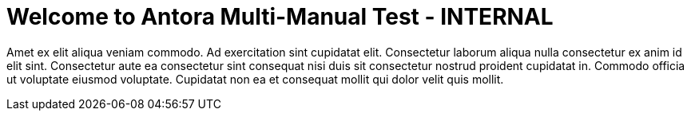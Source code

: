 = Welcome to Antora Multi-Manual Test - INTERNAL
:noindex:

Amet ex elit aliqua veniam commodo. Ad exercitation sint cupidatat elit. Consectetur laborum aliqua nulla consectetur ex anim id elit sint. Consectetur aute ea consectetur sint consequat nisi duis sit consectetur nostrud proident cupidatat in. Commodo officia ut voluptate eiusmod voluptate. Cupidatat non ea et consequat mollit qui dolor velit quis mollit.

